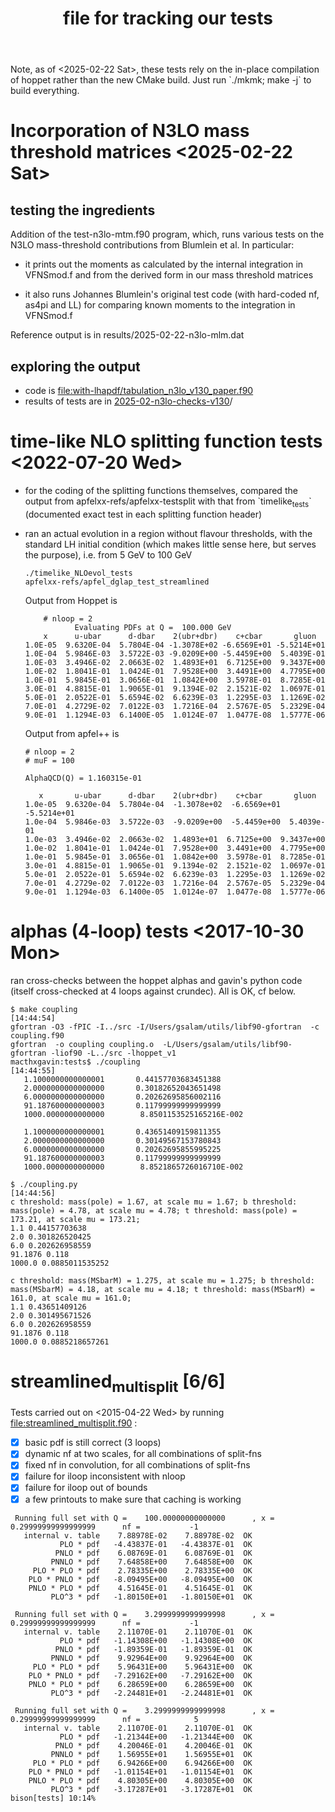 #+TITLE: file for tracking our tests
#+STARTUP: logdone

Note, as of <2025-02-22 Sat>, these tests rely on the in-place
compilation of hoppet rather than the new CMake build. Just run
`./mkmk; make -j` to build everything.

* Incorporation of N3LO mass threshold matrices <2025-02-22 Sat>

** testing the ingredients
   Addition of the test-n3lo-mtm.f90 program, which, runs various tests
   on the N3LO mass-threshold contributions from Blumlein et al. In
   particular:
     
   - it prints out the moments as calculated by the internal
     integration in VFNSmod.f and from the derived form in our
     mass threshold matrices
   
   - it also runs Johannes Blumlein's original test code (with
     hard-coded nf, as4pi and LL) for comparing known moments
     to the integration in VFNSmod.f
   
   Reference output is in results/2025-02-22-n3lo-mlm.dat

** exploring the output
   - code is [[file:with-lhapdf/tabulation_n3lo_v130_paper.f90]]
   - results of tests are in [[file:2025-02-n3lo-checks-v130/][2025-02-n3lo-checks-v130]]/

* time-like NLO splitting function tests <2022-07-20 Wed>

  - for the coding of the splitting functions themselves, compared
    the output from apfelxx-refs/apfelxx-testsplit with that from
    `timelike_tests` (documented exact test in each splitting
    function header)
    
  - ran an actual evolution in a region without flavour thresholds,
    with the standard LH initial condition (which makes little sense
    here, but serves the purpose), i.e. from 5 GeV to 100 GeV
    
    : ./timelike_NLOevol_tests
    : apfelxx-refs/apfel_dglap_test_streamlined

    Output from Hoppet is
    :     # nloop = 2
    :            Evaluating PDFs at Q =  100.000 GeV
    :     x      u-ubar      d-dbar    2(ubr+dbr)    c+cbar       gluon
    : 1.0E-05  9.6320E-04  5.7804E-04 -1.3078E+02 -6.6569E+01 -5.5214E+01
    : 1.0E-04  5.9846E-03  3.5722E-03 -9.0209E+00 -5.4459E+00  5.4039E-01
    : 1.0E-03  3.4946E-02  2.0663E-02  1.4893E+01  6.7125E+00  9.3437E+00
    : 1.0E-02  1.8041E-01  1.0424E-01  7.9528E+00  3.4491E+00  4.7795E+00
    : 1.0E-01  5.9845E-01  3.0656E-01  1.0842E+00  3.5978E-01  8.7285E-01
    : 3.0E-01  4.8815E-01  1.9065E-01  9.1394E-02  2.1521E-02  1.0697E-01
    : 5.0E-01  2.0522E-01  5.6594E-02  6.6239E-03  1.2295E-03  1.1269E-02
    : 7.0E-01  4.2729E-02  7.0122E-03  1.7216E-04  2.5767E-05  5.2329E-04
    : 9.0E-01  1.1294E-03  6.1400E-05  1.0124E-07  1.0477E-08  1.5777E-06

    Output from apfel++ is

    : # nloop = 2
    : # muF = 100
    : 
    : AlphaQCD(Q) = 1.160315e-01
    : 
    :    x       u-ubar      d-dbar    2(ubr+dbr)    c+cbar       gluon
    : 1.0e-05  9.6320e-04  5.7804e-04  -1.3078e+02  -6.6569e+01  -5.5214e+01
    : 1.0e-04  5.9846e-03  3.5722e-03  -9.0209e+00  -5.4459e+00  5.4039e-01
    : 1.0e-03  3.4946e-02  2.0663e-02  1.4893e+01  6.7125e+00  9.3437e+00
    : 1.0e-02  1.8041e-01  1.0424e-01  7.9528e+00  3.4491e+00  4.7795e+00
    : 1.0e-01  5.9845e-01  3.0656e-01  1.0842e+00  3.5978e-01  8.7285e-01
    : 3.0e-01  4.8815e-01  1.9065e-01  9.1394e-02  2.1521e-02  1.0697e-01
    : 5.0e-01  2.0522e-01  5.6594e-02  6.6239e-03  1.2295e-03  1.1269e-02
    : 7.0e-01  4.2729e-02  7.0122e-03  1.7216e-04  2.5767e-05  5.2329e-04
    : 9.0e-01  1.1294e-03  6.1400e-05  1.0124e-07  1.0477e-08  1.5777e-06

    
* alphas (4-loop) tests <2017-10-30 Mon>

  ran cross-checks between the hoppet alphas and gavin's python code
  (itself cross-checked at 4 loops against crundec). All is OK, cf
  below. 

: $ make coupling                                                                                             [14:44:54]
: gfortran -O3 -fPIC -I../src -I/Users/gsalam/utils/libf90-gfortran  -c coupling.f90
: gfortran  -o coupling coupling.o  -L/Users/gsalam/utils/libf90-gfortran -liof90 -L../src -lhoppet_v1    
: macthxgavin:tests$ ./coupling                                                                                                [14:44:55]
:    1.1000000000000001       0.44157703683451388     
:    2.0000000000000000       0.30182652043651498     
:    6.0000000000000000       0.20262695856002116     
:    91.187600000000003       0.11799999999999999     
:    1000.0000000000000        8.8501153525165216E-002
: 
:    1.1000000000000001       0.43651409159811355     
:    2.0000000000000000       0.30149567153780843     
:    6.0000000000000000       0.20262695855995225     
:    91.187600000000003       0.11799999999999999     
:    1000.0000000000000        8.8521865726016710E-002
:
: $ ./coupling.py                                                                                             [14:44:56]
: c threshold: mass(pole) = 1.67, at scale mu = 1.67; b threshold: mass(pole) = 4.78, at scale mu = 4.78; t threshold: mass(pole) = 173.21, at scale mu = 173.21; 
: 1.1 0.44157703638
: 2.0 0.301826520425
: 6.0 0.202626958559
: 91.1876 0.118
: 1000.0 0.0885011535252
: 
: c threshold: mass(MSbarM) = 1.275, at scale mu = 1.275; b threshold: mass(MSbarM) = 4.18, at scale mu = 4.18; t threshold: mass(MSbarM) = 161.0, at scale mu = 161.0; 
: 1.1 0.43651409126
: 2.0 0.301495671526
: 6.0 0.202626958559
: 91.1876 0.118
: 1000.0 0.0885218657261
  
* streamlined_multisplit [6/6]
  
  Tests carried out on <2015-04-22 Wed> by running
  file:streamlined_multisplit.f90 :

    - [X] basic pdf is still correct (3 loops)
    - [X] dynamic nf at two scales, for all combinations of split-fns
    - [X] fixed nf in convolution, for all combinations of split-fns
    - [X] failure for iloop inconsistent with nloop
    - [X] failure for iloop out of bounds
    - [X] a few printouts to make sure that caching is working
  
   :  Running full set with Q =    100.00000000000000      , x =   0.29999999999999999      nf =           -1
   :    internal v. table    7.88978E-02    7.88978E-02  OK  
   :            PLO * pdf   -4.43837E-01   -4.43837E-01  OK  
   :           PNLO * pdf    6.08769E-01    6.08769E-01  OK  
   :          PNNLO * pdf    7.64858E+00    7.64858E+00  OK  
   :      PLO * PLO * pdf    2.78335E+00    2.78335E+00  OK  
   :     PLO * PNLO * pdf   -8.09495E+00   -8.09495E+00  OK  
   :     PNLO * PLO * pdf    4.51645E-01    4.51645E-01  OK  
   :          PLO^3 * pdf   -1.80150E+01   -1.80150E+01  OK  
   : 
   :  Running full set with Q =    3.2999999999999998      , x =   0.29999999999999999      nf =           -1
   :    internal v. table    2.11070E-01    2.11070E-01  OK  
   :            PLO * pdf   -1.14308E+00   -1.14308E+00  OK  
   :           PNLO * pdf   -1.89359E-01   -1.89359E-01  OK  
   :          PNNLO * pdf    9.92964E+00    9.92964E+00  OK  
   :      PLO * PLO * pdf    5.96431E+00    5.96431E+00  OK  
   :     PLO * PNLO * pdf   -7.29162E+00   -7.29162E+00  OK  
   :     PNLO * PLO * pdf    6.28659E+00    6.28659E+00  OK  
   :          PLO^3 * pdf   -2.24481E+01   -2.24481E+01  OK  
   : 
   :  Running full set with Q =    3.2999999999999998      , x =   0.29999999999999999      nf =            5
   :    internal v. table    2.11070E-01    2.11070E-01  OK  
   :            PLO * pdf   -1.21344E+00   -1.21344E+00  OK  
   :           PNLO * pdf    4.20046E-01    4.20046E-01  OK  
   :          PNNLO * pdf    1.56955E+01    1.56955E+01  OK  
   :      PLO * PLO * pdf    6.94266E+00    6.94266E+00  OK  
   :     PLO * PNLO * pdf   -1.01154E+01   -1.01154E+01  OK  
   :     PNLO * PLO * pdf    4.80305E+00    4.80305E+00  OK  
   :          PLO^3 * pdf   -3.17287E+01   -3.17287E+01  OK  
   : bison[tests] 10:14% 

